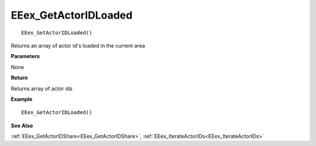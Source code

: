.. _EEex_GetActorIDLoaded:

===================================
EEex_GetActorIDLoaded 
===================================

::

   EEex_GetActorIDLoaded()

Returns an array of actor id's loaded in the current area

**Parameters**

None

**Return**

Returns array of actor ids

**Example**

::

   EEex_GetActorIDLoaded()

**See Also**

:ref:`EEex_GetActorIDShare<EEex_GetActorIDShare>`, :ref:`EEex_IterateActorIDs<EEex_IterateActorIDs>`

